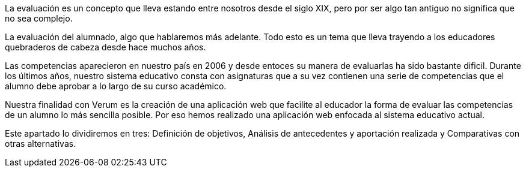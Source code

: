 La evaluación es un concepto que lleva estando entre nosotros desde el siglo XIX, pero por ser algo tan antiguo no significa que no sea complejo.

La evaluación del alumnado, algo que hablaremos más adelante. Todo esto es un tema que lleva trayendo a los educadores quebraderos de cabeza desde hace muchos años.

Las competencias aparecieron en nuestro país en 2006 y desde entoces su manera de evaluarlas ha sido bastante dificil. Durante los últimos años, nuestro sistema educativo consta con asignaturas que a su vez contienen una serie de competencias que el alumno debe aprobar a lo largo de su curso académico.

Nuestra finalidad con Verum es la creación de una aplicación web que facilite al educador la forma de evaluar las competencias de un alumno lo más sencilla posible. Por eso hemos realizado una aplicación web enfocada al sistema educativo actual.

Este apartado lo dividiremos en tres: Definición de objetivos, Análisis de antecedentes y aportación realizada y Comparativas con otras alternativas.